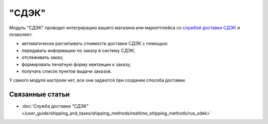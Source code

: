 ******
"СДЭК"
******

Модуль "СДЭК" проводит интегрирацию вашего магазина или маркетплейса со `службой доставки СДЭК <https://www.cdek.ru>`_ и позволяет:

* автоматически расчитывать стоимости доставки СДЭК с помощью:

* передавать информацию по заказу в систему СДЭК;

* отслеживать заказ;

* формировать печатную форму квитанции к заказу;

* получать список пунктов выдачи заказов. 

У самого модуля настроек нет, все они задаются при создании способа доставки.

Связанные статьи
================

* :doc:`Служба доставки “СДЭК” </user_guide/shipping_and_taxes/shipping_methods/realtime_shipping_methods/rus_sdek>`

